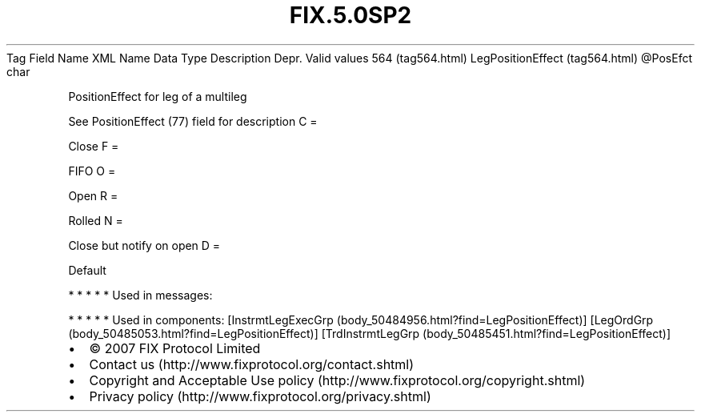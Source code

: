 .TH FIX.5.0SP2 "" "" "Tag #564"
Tag
Field Name
XML Name
Data Type
Description
Depr.
Valid values
564 (tag564.html)
LegPositionEffect (tag564.html)
\@PosEfct
char
.PP
PositionEffect for leg of a multileg
.PP
See PositionEffect (77) field for description
C
=
.PP
Close
F
=
.PP
FIFO
O
=
.PP
Open
R
=
.PP
Rolled
N
=
.PP
Close but notify on open
D
=
.PP
Default
.PP
   *   *   *   *   *
Used in messages:
.PP
   *   *   *   *   *
Used in components:
[InstrmtLegExecGrp (body_50484956.html?find=LegPositionEffect)]
[LegOrdGrp (body_50485053.html?find=LegPositionEffect)]
[TrdInstrmtLegGrp (body_50485451.html?find=LegPositionEffect)]

.PD 0
.P
.PD

.PP
.PP
.IP \[bu] 2
© 2007 FIX Protocol Limited
.IP \[bu] 2
Contact us (http://www.fixprotocol.org/contact.shtml)
.IP \[bu] 2
Copyright and Acceptable Use policy (http://www.fixprotocol.org/copyright.shtml)
.IP \[bu] 2
Privacy policy (http://www.fixprotocol.org/privacy.shtml)
